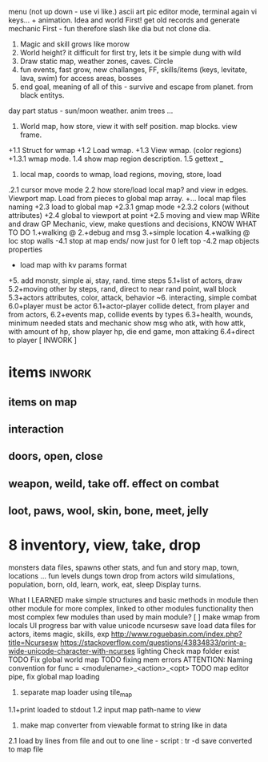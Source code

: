 
menu (not up down - use vi like.)
ascii art pic editor mode, terminal again vi keys... + animation.
Idea and world First! get old records and generate mechanic
First - fun therefore slash like dia
but not clone dia.
2. Magic and skill grows like morow
3. World height? it difficult for first try, lets it be simple dung with wild
4. Draw static map, weather zones, caves. Circle
5. fun events, fast grow, new challanges, FF, skills/items (keys, levitate, lava, swim) for access areas, bosses
6. end goal, meaning of all of this - survive and escape from planet. from black entitys.
day part status - sun/moon weather.
anim trees ...
1. World map, how store, view it with self position. map blocks. view frame.
+1.1 Struct for wmap
+1.2 Load wmap.
+1.3 View wmap. (color regions) 
+1.3.1 wmap mode.
 1.4 show map region description.
 1.5 gettext _
 2.  local map, coords to wmap, load regions, moving, store, load
.2.1 cursor move mode
 2.2 how store/load local map? and view in edges. Viewport map. Load from pieces to global map array.
+... local map files naming
+2.3 load to global map
+2.3.1 gmap mode
+2.3.2 colors (without attributes)
+2.4 global to viewport at point
+2.5 moving and view map
 WRite and draw GP Mechanic, view, make questions and decisions, KNOW WHAT TO DO
 1.+walking @
 2.+debug and msg
 3.+simple location
 4.+walking @ loc stop walls
  -4.1 stop at map ends/ now just for 0 left top
  -4.2 map objects properties
	+	load map with kv params format

+5. add monstr, simple ai, stay, rand. time steps
   5.1+list of actors, draw 
   5.2+moving other by steps, rand, direct to near rand point, wall block 
   5.3+actors attributes, color, attack, behavior
~6. interacting, simple combat
   6.0+player must be actor
   6.1+actor-player collide detect, from player and from actors, 
   6.2+events map, collide events by types
   6.3+health, wounds, minimum needed stats and mechanic
      show msg who atk, with how attk, with amount of hp, show player hp, die
      end game, mon attaking
   6.4+direct to player
[ INWORK ]
* items										   :inwork:
** items on map
** interaction
** doors, open, close
** weapon, weild, take off. effect on combat
** loot, paws, wool, skin, bone, meet, jelly

* 8 inventory, view, take, drop

 monsters data files, spawns
 other stats, and fun and story
 map, town, locations
 ...
 fun
 levels dungs town
 drop from actors
 wild simulations, population, born, old, learn, work, eat, sleep
	Display turns.

 What I LEARNED
   make simple structures and basic methods in module
   then other module for more complex, linked to other modules functionality
   then most complex few modules than used by main module?
 [ ] make wmap from locals
 UI progress bar with value
 unicode ncursesw
 save load
 data files for actors, items
 magic, skills, exp
http://www.roguebasin.com/index.php?title=Ncursesw
https://stackoverflow.com/questions/43834833/print-a-wide-unicode-character-with-ncurses
	lighting
 Check map folder exist
 TODO Fix global world map
 TODO fixing mem errors
 ATTENTION: Naming convention for func = <modulename>_<action>_<opt>
 TODO map editor pipe, fix global map loading
 1. separate map loader using tile_map
 1.1+print loaded to stdout
 1.2 input map path-name to view
 2. make map converter from viewable format to string like in data
 2.1 load by lines from file and out to one line - script : tr -d \n 
 2.2 save converted to map file

